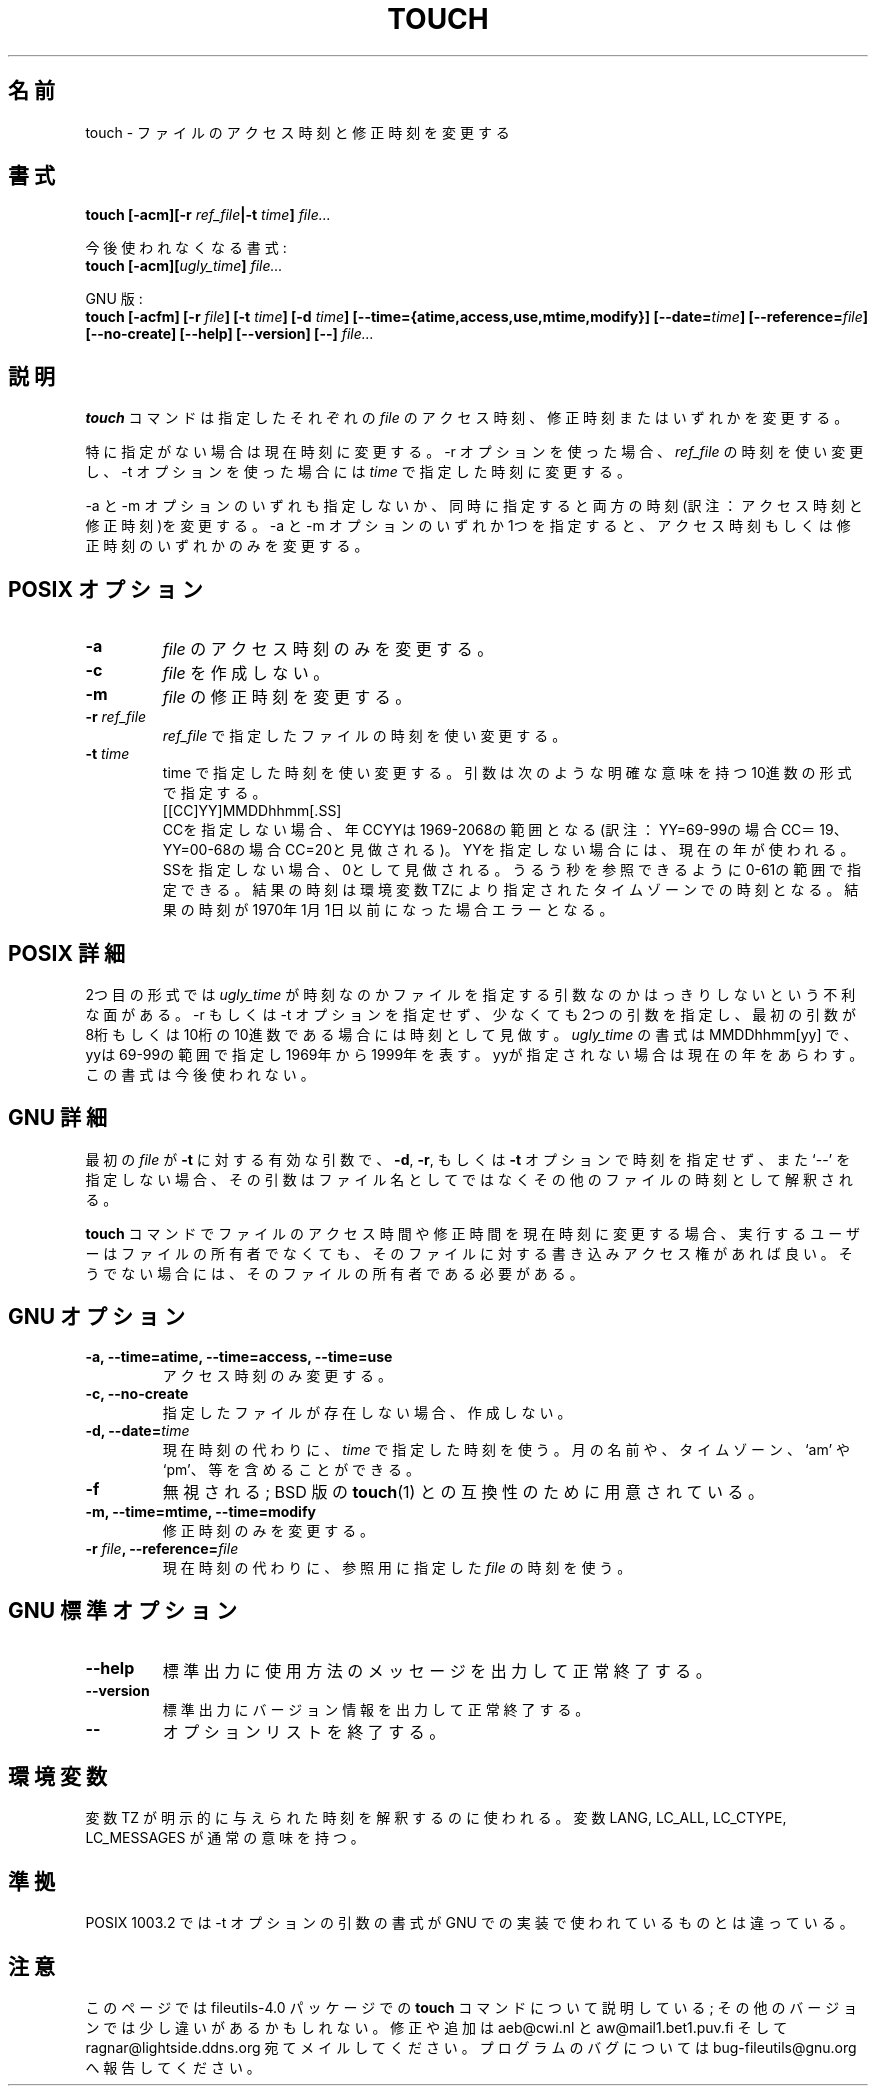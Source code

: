 .\" Copyright Andries Brouwer, Ragnar Hojland Espinosa and A. Wik, 1998.
.\"
.\" Japanese Version Copyright (c) 1999 Kazuyuki Tanisako
.\"         all rights reserved.
.\" Translated Tue May 9 02:04 JST 1999
.\"         by Kazuyuki Tanisako
.\"
.\" This file may be copied under the conditions described
.\" in the LDP GENERAL PUBLIC LICENSE, Version 1, September 1998
.\" that should have been distributed together with this file.
.\" 
.\"WORD: timestamps		時刻(アクセス時刻と修正時刻)
.\"WORD: access time		アクセス時刻
.\"WORD: modification time	修正時刻
.\"WORD: timezones		タイムゾーン
.\"
.TH TOUCH 1 "17 November 1998" "GNU fileutils 4.0"
.SH "名前"
touch \- ファイルのアクセス時刻と修正時刻を変更する
.SH "書式"
.B touch
.BI "[\-acm][\-r " ref_file "|\-t " time "] " file...
.sp
今後使われなくなる書式:
.br
.B touch
.BI "[\-acm][" ugly_time "] " file...
.sp
GNU 版:
.br
.B touch
.BI "[\-acfm] [\-r " file "] [\-t " time "]"
.BI "[\-d " time "] [\-\-time={atime,access,use,mtime,modify}] "
.BI "[\-\-date=" time "] [\-\-reference=" file "]"
.BI "[\-\-no-create] [\-\-help] [\-\-version] [\-\-] " file...
.SH "説明"
.B touch
コマンドは指定したそれぞれの
.IR file
のアクセス時刻、修正時刻またはいずれかを変更する。

特に指定がない場合は現在時刻に変更する。\-r オプションを使った場合、
.IR ref_file
の時刻を使い変更し、\-t オプションを使った場合には
.IR time
で指定した時刻に変更する。

\-a と \-m オプションのいずれも指定しないか、同時に指定すると両方の時刻(訳注：アクセス時刻と
修正時刻)を変更する。\-a と \-m オプションのいずれか1つを指定すると、アクセス時刻もしくは
修正時刻のいずれかのみを変更する。 
.SH "POSIX オプション"
.TP
.B \-a
.IR file
のアクセス時刻のみを変更する。
.TP
.B \-c
.IR file
を作成しない。
.TP
.B \-m
.IR file
の修正時刻を変更する。
.TP
.BI "\-r " ref_file
.I ref_file
で指定したファイルの時刻を使い変更する。
.TP
.BI "\-t " time
time で指定した時刻を使い変更する。
引数は次のような明確な意味を持つ10進数の形式で指定する。
.br
.nf
    [[CC]YY]MMDDhhmm[.SS]
.br
.fi
CCを指定しない場合、年CCYYは 1969-2068の範囲となる(訳注：YY=69-99の場合CC＝19、
YY=00-68の場合CC=20と見做される)。YYを指定しない場合には、現在の年が使われる。
SSを指定しない場合、0として見做される。うるう秒を参照できるように0-61の範囲で指定できる。
結果の時刻は環境変数TZにより指定されたタイムゾーンでの時刻となる。結果の時刻が1970年1月1日
以前になった場合エラーとなる。
.SH "POSIX 詳細"
2つ目の形式では
.I ugly_time
が時刻なのかファイルを指定する引数なのかはっきりしないという不利な面がある。\-r もしくは \-t
オプションを指定せず、少なくても2つの引数を指定し、最初の引数が8桁もしくは10桁の10進数
である場合には時刻として見做す。
.I ugly_time
の書式は MMDDhhmm[yy] で、yyは69-99の範囲で指定し1969年から1999年を表す。
yyが指定されない場合は現在の年をあらわす。
この書式は今後使われない。
.SH "GNU 詳細"
最初の
.I file
が
.B "\-t"
に対する有効な引数で、
.BR "\-d" ,
.BR "\-r" ,
もしくは
.B "\-t"
オプションで時刻を指定せず、また `--' を指定しない場合、その引数はファイル名としてではなく
その他のファイルの時刻として解釈される。
.PP
.B touch
コマンドでファイルのアクセス時間や修正時間を現在時刻に変更する場合、
実行するユーザーはファイルの所有者でなくても、そのファイルに対する書き込みアクセス権があれば良い。
そうでない場合には、そのファイルの所有者である必要がある。
.SH "GNU オプション"
.TP
.B "\-a, \-\-time=atime, \-\-time=access, \-\-time=use"
アクセス時刻のみ変更する。
.TP
.B "\-c, \-\-no\-create"
指定したファイルが存在しない場合、作成しない。
.TP
.BI "\-d, \-\-date=" time
現在時刻の代わりに、
.I time
で指定した時刻を使う。月の名前や、タイムゾーン、`am' や `pm'、等を含めることができる。
.TP
.B "\-f"
無視される; BSD 版の
.BR touch (1)
との互換性のために用意されている。
.TP
.B "\-m, \-\-time=mtime, \-\-time=modify"
修正時刻のみを変更する。
.TP
.BI "\-r " file ", \-\-reference=" file
現在時刻の代わりに、参照用に指定した
.I file
の時刻を使う。
.SH "GNU 標準オプション"
.TP
.B "\-\-help"
標準出力に使用方法のメッセージを出力して正常終了する。
.TP
.B "\-\-version"
標準出力にバージョン情報を出力して正常終了する。
.TP
.B "\-\-"
オプションリストを終了する。
.SH "環境変数"
変数 TZ が明示的に与えられた時刻を解釈するのに使われる。
変数 LANG, LC_ALL, LC_CTYPE, LC_MESSAGES が通常の意味を持つ。
.SH "準拠"
POSIX 1003.2 では \-t オプションの引数の書式が GNU での実装で使われているものとは違っている。
.SH "注意"
このページでは fileutils-4.0 パッケージでの
.B touch
コマンドについて説明している;
その他のバージョンでは少し違いがあるかもしれない。修正や
追加は aeb@cwi.nl と aw@mail1.bet1.puv.fi そして ragnar@lightside.ddns.org
宛てメイルしてください。プログラムのバグについては bug-fileutils@gnu.org
へ報告してください。

